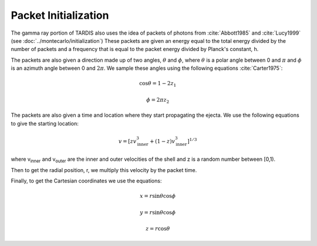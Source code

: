 Packet Initialization
=====================

The gamma ray portion of TARDIS also uses the idea of packets of photons from :cite:`Abbott1985` and :cite:`Lucy1999` (see :doc:`../montecarlo/initialization`)
These packets are given an energy equal to the total energy divided by the number of packets and a frequency that is equal to the packet energy divided by Planck's constant, h.

The packets are also given a direction made up of two angles, :math:`\theta` and :math:`\phi`, where  :math:`\theta` is a polar angle between 0 and :math:`\pi` and :math:`\phi` is an azimuth angle between 0 and :math:`2\pi`.
We sample these angles using the following equations :cite:`Carter1975`:

.. math::

    \cos{\theta} = 1-2 z_1

    \phi = 2\pi z_2

The packets are also given a time and location where they start propagating the ejecta. We use the following equations to give the starting location:

.. math::
    v = \left[zv_{\text{inner}}^3 + (1-z)v_{\text{inner}}^3\right]^{1/3}

where v\ :sub:`inner`\  and v\ :sub:`outer`\  are the inner and outer velocities of the shell and z is a random number between [0,1).

Then to get the radial position, r, we multiply this velocity by the packet time.

Finally, to get the Cartesian coordinates we use the equations:

.. math::
    x = r\sin{\theta}\cos{\phi}

    y = r\sin{\theta}\cos{\phi}

    z = r\cos{\theta}